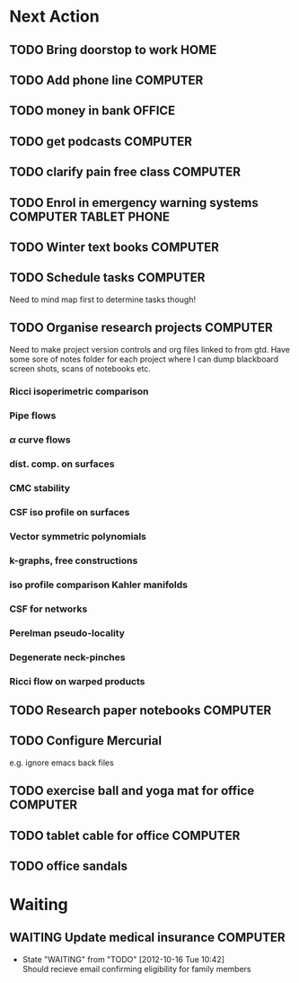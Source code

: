 #+STARTUP: overview
#+TAGS: OFFICE(o) COMPUTER(c) HOME(h) PROJECT(p) READING(r) VIDEO(v) PHONE(ph) TABLET(t) UNI(u) 
#+STARTUP: hidestars

* Next Action
** TODO Bring doorstop to work					       :HOME:
** TODO Add phone line						   :COMPUTER:
** TODO money in bank						     :OFFICE:
** TODO get podcasts						   :COMPUTER:
** TODO clarify pain free class					   :COMPUTER:
** TODO Enrol in emergency warning systems	      :COMPUTER:TABLET:PHONE:
** TODO Winter text books					   :COMPUTER:
** TODO Schedule tasks						   :COMPUTER:
Need to mind map first to determine tasks though!
** TODO Organise research projects				   :COMPUTER:
Need to make project version controls and org files linked to from gtd. Have some sore of notes folder for each project where I can dump blackboard screen shots, scans of notebooks etc.
*** Ricci isoperimetric comparison
*** Pipe flows
*** $\alpha$ curve flows
*** dist. comp. on surfaces
*** CMC stability
*** CSF iso profile on surfaces
*** Vector symmetric polynomials
*** k-graphs, free constructions
*** iso profile comparison Kahler manifolds
*** CSF for networks
*** Perelman pseudo-locality
*** Degenerate neck-pinches
*** Ricci flow on warped products

** TODO Research paper notebooks				   :COMPUTER:
** TODO Configure Mercurial 
e.g. ignore emacs back files
** TODO exercise ball and yoga mat for office			   :COMPUTER:
** TODO tablet cable for office					   :COMPUTER:
** TODO office sandals
* Waiting
** WAITING Update medical insurance				   :COMPUTER:
   - State "WAITING"    from "TODO"       [2012-10-16 Tue 10:42] \\
     Should recieve email confirming eligibility for family members


   


